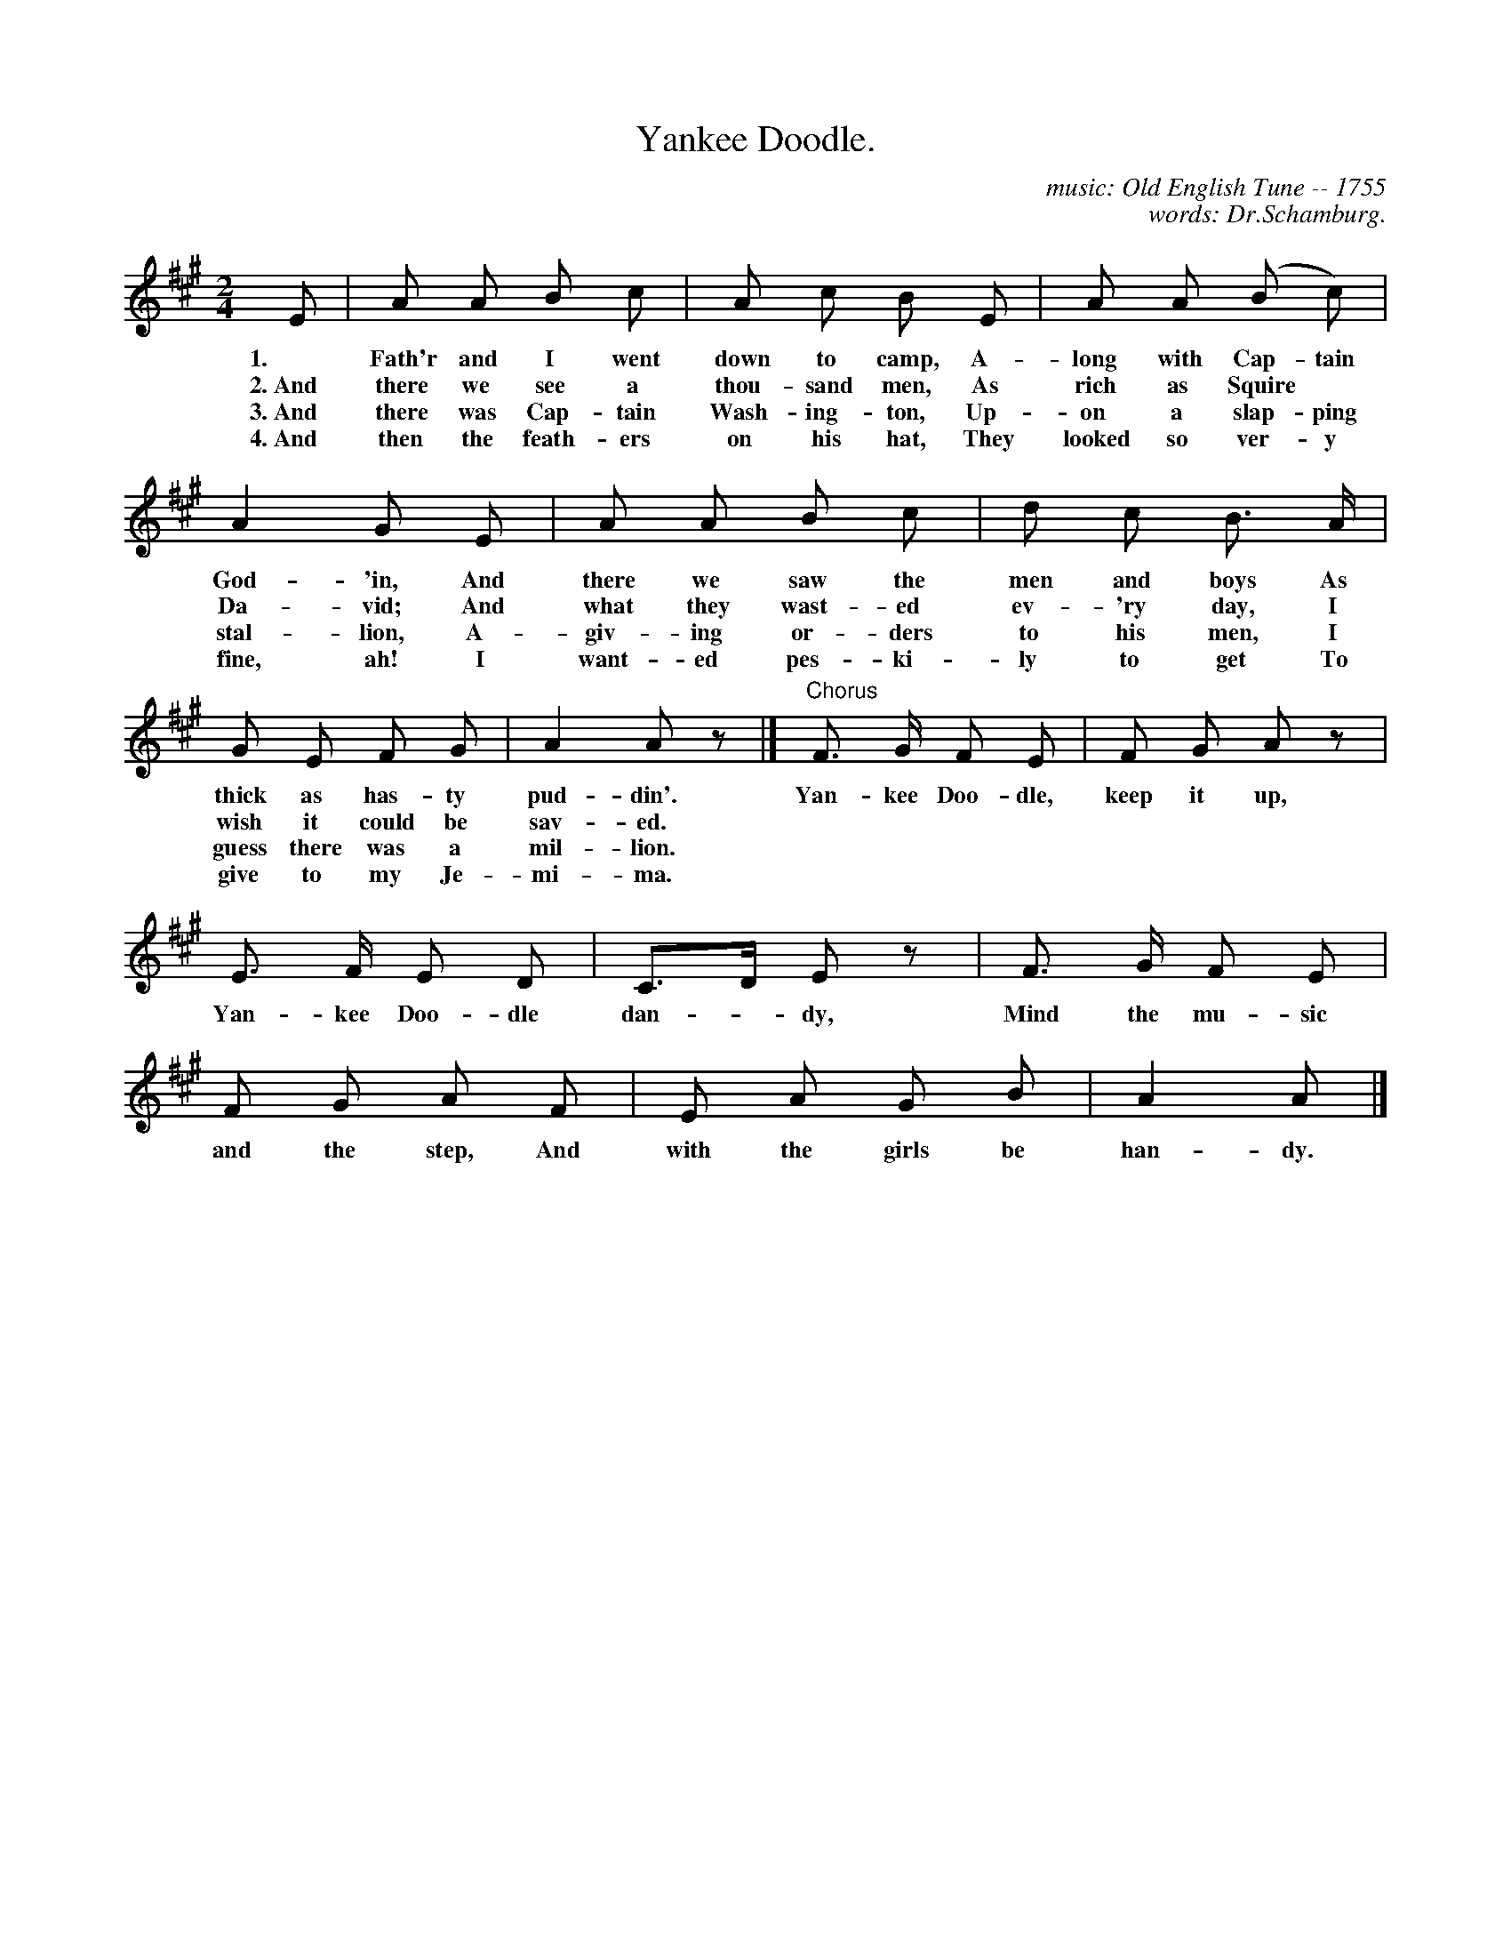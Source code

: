 X: 3
T: Yankee Doodle.
C: music: Old English Tune -- 1755
C: words: Dr.Schamburg.
%R: march
B: "The Everyday Song Book", 1927
F: http://www.library.pitt.edu/happybirthday/pdf/The_Everyday_Song_Book.pdf
Z: 2015 John Chambers <jc:trillian.mit.edu>
M: 2/4
L: 1/8
K: A
%%continueall 1
% - - - - - - - - - - - - - - - - - - - - - - - - - - - - -
E | A A B c | A c B E | A A (B c) | A2 G E | A A 
w: 1.~ Fath'r and I went down to camp,     A-long with Cap-tain God-'in,  And there we
w: 2.~And there we see a thou-sand men,    As rich as Squire* Da-vid;     And what they
w: 3.~And there was Cap-tain Wash-ing-ton, Up-on a slap-ping stal-lion,   A-giv-ing
w: 4.~And then the feath-ers on his hat,   They looked so ver-y fine, ah! I want-ed
%
B c | d c B> A | G E F G | A2 Az |] "^Chorus"F> G F E | F G A z |
w: saw the men and boys As thick as has-ty pud-din'. | Yan-kee Doo-dle, keep it up,
w: wast-ed ev-'ry day,  I wish it could be sav-ed.   | *******
w: or-ders to his men,  I guess there was a mil-lion.| *******
w: pes-ki-ly to get     To give to my Je-mi-ma.      | *******
%
E> F E D | C>D Ez | F> G F E | F G A F | E A G B | A2 A |]
w: Yan-kee Doo-dle dan-*dy, Mind the mu-sic and the step, And with the girls be han-dy.
% - - - - - - - - - - - - - - - - - - - - - - - - - - - - -
